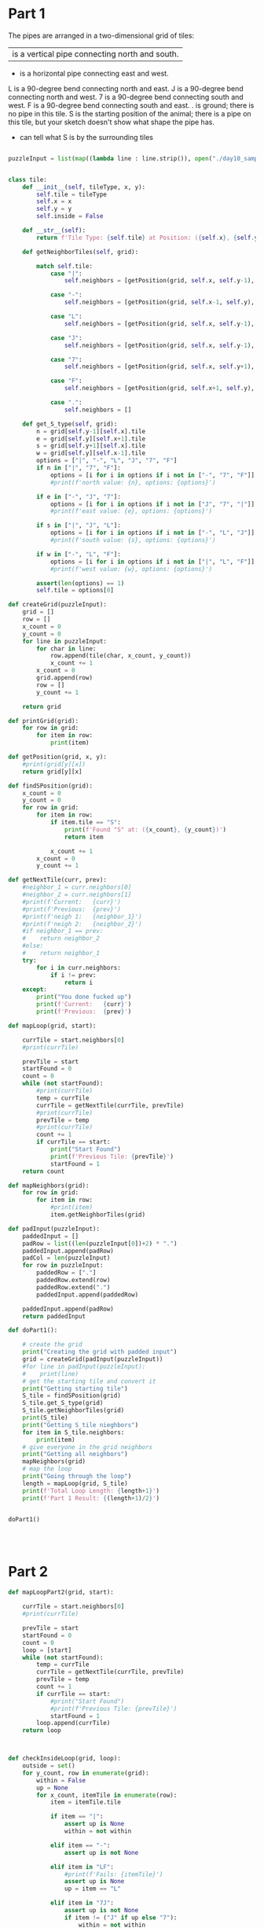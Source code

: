 * Part 1

The pipes are arranged in a two-dimensional grid of tiles:

    | is a vertical pipe connecting north and south.
    - is a horizontal pipe connecting east and west.
    L is a 90-degree bend connecting north and east.
    J is a 90-degree bend connecting north and west.
    7 is a 90-degree bend connecting south and west.
    F is a 90-degree bend connecting south and east.
    . is ground; there is no pipe in this tile.
    S is the starting position of the animal; there is a pipe on this tile, but your sketch doesn't show what shape the pipe has.

- can tell what S is by the surrounding tiles

#+BEGIN_SRC python :results output :tangle day10.py :session day10

puzzleInput = list(map((lambda line : line.strip()), open("./day10_sample.txt", "r").readlines()))


class tile:
    def __init__(self, tileType, x, y):
        self.tile = tileType
        self.x = x
        self.y = y
        self.inside = False

    def __str__(self):
        return f'Tile Type: {self.tile} at Position: ({self.x}, {self.y})'

    def getNeighborTiles(self, grid):
        
        match self.tile:
            case "|":
                self.neighbors = [getPosition(grid, self.x, self.y-1), getPosition(grid, self.x, self.y+1)]

            case "-":
                self.neighbors = [getPosition(grid, self.x-1, self.y), getPosition(grid, self.x+1, self.y)]

            case "L":
                self.neighbors = [getPosition(grid, self.x, self.y-1), getPosition(grid, self.x+1, self.y)]

            case "J":
                self.neighbors = [getPosition(grid, self.x, self.y-1), getPosition(grid, self.x-1, self.y)]

            case "7":
                self.neighbors = [getPosition(grid, self.x, self.y+1), getPosition(grid, self.x-1, self.y)]

            case "F":
                self.neighbors = [getPosition(grid, self.x+1, self.y), getPosition(grid, self.x, self.y+1)]

            case ".":
                self.neighbors = []

    def get_S_type(self, grid):
        n = grid[self.y-1][self.x].tile
        e = grid[self.y][self.x+1].tile
        s = grid[self.y+1][self.x].tile
        w = grid[self.y][self.x-1].tile
        options = ["|", "-", "L", "J", "7", "F"]
        if n in ["|", "7", "F"]:
            options = [i for i in options if i not in ["-", "7", "F"]]
            #print(f'north value: {n}, options: {options}')

        if e in ["-", "J", "7"]:
            options = [i for i in options if i not in ["J", "7", "|"]]
            #print(f'east value: {e}, options: {options}')

        if s in ["|", "J", "L"]:
            options = [i for i in options if i not in ["-", "L", "J"]]
            #print(f'south value: {s}, options: {options}')

        if w in ["-", "L", "F"]:
            options = [i for i in options if i not in ["|", "L", "F"]]
            #print(f'west value: {w}, options: {options}')

        assert(len(options) == 1)
        self.tile = options[0]

def createGrid(puzzleInput):
    grid = []
    row = []
    x_count = 0
    y_count = 0
    for line in puzzleInput:
        for char in line:
            row.append(tile(char, x_count, y_count))
            x_count += 1
        x_count = 0
        grid.append(row)
        row = []
        y_count += 1

    return grid

def printGrid(grid):
    for row in grid:
        for item in row:
            print(item)

def getPosition(grid, x, y):
    #print(grid[y][x])
    return grid[y][x]

def findSPosition(grid):
    x_count = 0
    y_count = 0
    for row in grid:
        for item in row:
            if item.tile == "S":
                print(f'Found "S" at: ({x_count}, {y_count})')
                return item

            x_count += 1
        x_count = 0
        y_count += 1

def getNextTile(curr, prev):
    #neighbor_1 = curr.neighbors[0]
    #neighbor_2 = curr.neighbors[1]
    #print(f'Current:   {curr}')
    #print(f'Previous:  {prev}')
    #print(f'neigh 1:   {neighbor_1}')
    #print(f'neigh 2:   {neighbor_2}')
    #if neighbor_1 == prev:
    #    return neighbor_2
    #else:
    #    return neighbor_1
    try:
        for i in curr.neighbors:
            if i != prev:
                return i
    except:
        print("You done fucked up")
        print(f'Current:   {curr}')
        print(f'Previous:  {prev}')

def mapLoop(grid, start):
    
    currTile = start.neighbors[0]
    #print(currTile)

    prevTile = start
    startFound = 0
    count = 0
    while (not startFound):
        #print(currTile)
        temp = currTile 
        currTile = getNextTile(currTile, prevTile)
        #print(currTile)
        prevTile = temp
        #print(currTile)
        count += 1
        if currTile == start:
            print("Start Found")
            print(f'Previous Tile: {prevTile}')
            startFound = 1
    return count
    
def mapNeighbors(grid):
    for row in grid:
        for item in row:
            #print(item)
            item.getNeighborTiles(grid)

def padInput(puzzleInput):
    paddedInput = []
    padRow = list((len(puzzleInput[0])+2) * ".")
    paddedInput.append(padRow)
    padCol = len(puzzleInput)
    for row in puzzleInput:
        paddedRow = ["."]
        paddedRow.extend(row)
        paddedRow.extend(".")
        paddedInput.append(paddedRow)

    paddedInput.append(padRow)
    return paddedInput

def doPart1():

    # create the grid
    print("Creating the grid with padded input")
    grid = createGrid(padInput(puzzleInput))
    #for line in padInput(puzzleInput):
    #    print(line)
    # get the starting tile and convert it
    print("Getting starting tile")
    S_tile = findSPosition(grid)
    S_tile.get_S_type(grid)
    S_tile.getNeighborTiles(grid)
    print(S_tile)
    print("Getting S_tile nieghbors")
    for item in S_tile.neighbors:
        print(item)
    # give everyone in the grid neighbors 
    print("Getting all neighbors")
    mapNeighbors(grid)
    # map the loop
    print("Going through the loop")
    length = mapLoop(grid, S_tile)
    print(f'Total Loop Length: {length+1}')
    print(f'Part 1 Result: {(length+1)/2}')


doPart1()
        
    


#+END_SRC

#+RESULTS:
#+begin_example
Creating the grid with padded input
Getting starting tile
Found "S" at: (13, 5)
Tile Type: F at Position: (13, 5)
Getting S_tile nieghbors
Tile Type: 7 at Position: (14, 5)
Tile Type: J at Position: (13, 6)
Getting all neighbors
Going through the loop
Start Found
Previous Tile: Tile Type: J at Position: (13, 6)
Total Loop Length: 140
Part 1 Result: 70.0
#+end_example


* Part 2

#+BEGIN_SRC python :results output :tangle day10.py :session day10
def mapLoopPart2(grid, start):

    currTile = start.neighbors[0]
    #print(currTile)

    prevTile = start
    startFound = 0
    count = 0
    loop = [start]
    while (not startFound):
        temp = currTile
        currTile = getNextTile(currTile, prevTile)
        prevTile = temp
        count += 1
        if currTile == start:
            #print("Start Found")
            #print(f'Previous Tile: {prevTile}')
            startFound = 1
        loop.append(currTile)
    return loop



def checkInsideLoop(grid, loop):
    outside = set()
    for y_count, row in enumerate(grid):
        within = False
        up = None
        for x_count, itemTile in enumerate(row):
            item = itemTile.tile

            if item == "|":
                assert up is None
                within = not within

            elif item == "-":
                assert up is not None

            elif item in "LF":
                #print(f'Fails: {itemTile}')
                assert up is None
                up = item == "L"

            elif item in "7J":
                assert up is not None
                if item != ("J" if up else "7"):
                    within = not within
                up = None

            elif item == ".":
                pass

            else:
                raise RuntimeError(f"unexpected character (horizontal): {item}")

            if not within:
                outside.add((x_count, y_count))

    loopCoords = []
    for item in loop:
        loopCoords.append((item.x, item.y))

    loopSet = set(loopCoords)
    # change length because of the padding I did
    len_col = len(grid)
    print("len_col: {}".format(len_col))

    len_row = len(grid[0])
    print("len_row:  {}".format(len_row))

    len_grid = len_col * len_row
    print("len_grid: {}".format(len_grid))

    len_out = len(outside)
    print("len_out: {}".format(len_out))

    len_loop = len(loopSet)
    print("len_loop: {}".format(len_loop))

    len_out_loop = len(outside | loopSet)
    print("len_out_loop: {}".format(len_out_loop))

    inside_total = (len_grid) - len_out_loop
    print(f'Part 2 Result: {inside_total}')

def convertOutsideLoop(grid, loop):
    for row in grid:
        for item in row:
            if item not in loop:
                item.tile = "."


def doPart2():

    # create the grid
    print("Creating the grid with padded input")
    grid = createGrid(padInput(puzzleInput))

    print("Getting starting tile")
    S_tile = findSPosition(grid)
    S_tile.get_S_type(grid)
    S_tile.getNeighborTiles(grid)

    print("Getting all neighbors")
    mapNeighbors(grid)

    print("Going through the loop")
    loop = mapLoopPart2(grid, S_tile)
    #print(len(loop)/2)

    print("Checking if constrained by Loop")
    convertOutsideLoop(grid, loop)
    printGrid(grid)
    checkInsideLoop(grid, loop)


doPart2()


#+END_SRC

#+RESULTS:
#+begin_example
Creating the grid with padded input
Getting starting tile
Found "S" at: (13, 5)
Getting all neighbors
Going through the loop
Checking if constrained by Loop
Tile Type: . at Position: (0, 0)
Tile Type: . at Position: (1, 0)
Tile Type: . at Position: (2, 0)
Tile Type: . at Position: (3, 0)
Tile Type: . at Position: (4, 0)
Tile Type: . at Position: (5, 0)
Tile Type: . at Position: (6, 0)
Tile Type: . at Position: (7, 0)
Tile Type: . at Position: (8, 0)
Tile Type: . at Position: (9, 0)
Tile Type: . at Position: (10, 0)
Tile Type: . at Position: (11, 0)
Tile Type: . at Position: (12, 0)
Tile Type: . at Position: (13, 0)
Tile Type: . at Position: (14, 0)
Tile Type: . at Position: (15, 0)
Tile Type: . at Position: (16, 0)
Tile Type: . at Position: (17, 0)
Tile Type: . at Position: (18, 0)
Tile Type: . at Position: (19, 0)
Tile Type: . at Position: (20, 0)
Tile Type: . at Position: (21, 0)
Tile Type: . at Position: (0, 1)
Tile Type: . at Position: (1, 1)
Tile Type: F at Position: (2, 1)
Tile Type: - at Position: (3, 1)
Tile Type: - at Position: (4, 1)
Tile Type: - at Position: (5, 1)
Tile Type: - at Position: (6, 1)
Tile Type: 7 at Position: (7, 1)
Tile Type: F at Position: (8, 1)
Tile Type: 7 at Position: (9, 1)
Tile Type: F at Position: (10, 1)
Tile Type: 7 at Position: (11, 1)
Tile Type: F at Position: (12, 1)
Tile Type: 7 at Position: (13, 1)
Tile Type: F at Position: (14, 1)
Tile Type: - at Position: (15, 1)
Tile Type: 7 at Position: (16, 1)
Tile Type: . at Position: (17, 1)
Tile Type: . at Position: (18, 1)
Tile Type: . at Position: (19, 1)
Tile Type: . at Position: (20, 1)
Tile Type: . at Position: (21, 1)
Tile Type: . at Position: (0, 2)
Tile Type: . at Position: (1, 2)
Tile Type: | at Position: (2, 2)
Tile Type: F at Position: (3, 2)
Tile Type: - at Position: (4, 2)
Tile Type: - at Position: (5, 2)
Tile Type: 7 at Position: (6, 2)
Tile Type: | at Position: (7, 2)
Tile Type: | at Position: (8, 2)
Tile Type: | at Position: (9, 2)
Tile Type: | at Position: (10, 2)
Tile Type: | at Position: (11, 2)
Tile Type: | at Position: (12, 2)
Tile Type: | at Position: (13, 2)
Tile Type: | at Position: (14, 2)
Tile Type: F at Position: (15, 2)
Tile Type: J at Position: (16, 2)
Tile Type: . at Position: (17, 2)
Tile Type: . at Position: (18, 2)
Tile Type: . at Position: (19, 2)
Tile Type: . at Position: (20, 2)
Tile Type: . at Position: (21, 2)
Tile Type: . at Position: (0, 3)
Tile Type: . at Position: (1, 3)
Tile Type: | at Position: (2, 3)
Tile Type: | at Position: (3, 3)
Tile Type: . at Position: (4, 3)
Tile Type: F at Position: (5, 3)
Tile Type: J at Position: (6, 3)
Tile Type: | at Position: (7, 3)
Tile Type: | at Position: (8, 3)
Tile Type: | at Position: (9, 3)
Tile Type: | at Position: (10, 3)
Tile Type: | at Position: (11, 3)
Tile Type: | at Position: (12, 3)
Tile Type: | at Position: (13, 3)
Tile Type: | at Position: (14, 3)
Tile Type: L at Position: (15, 3)
Tile Type: 7 at Position: (16, 3)
Tile Type: . at Position: (17, 3)
Tile Type: . at Position: (18, 3)
Tile Type: . at Position: (19, 3)
Tile Type: . at Position: (20, 3)
Tile Type: . at Position: (21, 3)
Tile Type: . at Position: (0, 4)
Tile Type: F at Position: (1, 4)
Tile Type: J at Position: (2, 4)
Tile Type: L at Position: (3, 4)
Tile Type: 7 at Position: (4, 4)
Tile Type: L at Position: (5, 4)
Tile Type: 7 at Position: (6, 4)
Tile Type: L at Position: (7, 4)
Tile Type: J at Position: (8, 4)
Tile Type: L at Position: (9, 4)
Tile Type: J at Position: (10, 4)
Tile Type: | at Position: (11, 4)
Tile Type: | at Position: (12, 4)
Tile Type: L at Position: (13, 4)
Tile Type: J at Position: (14, 4)
Tile Type: . at Position: (15, 4)
Tile Type: L at Position: (16, 4)
Tile Type: - at Position: (17, 4)
Tile Type: 7 at Position: (18, 4)
Tile Type: . at Position: (19, 4)
Tile Type: . at Position: (20, 4)
Tile Type: . at Position: (21, 4)
Tile Type: . at Position: (0, 5)
Tile Type: L at Position: (1, 5)
Tile Type: - at Position: (2, 5)
Tile Type: - at Position: (3, 5)
Tile Type: J at Position: (4, 5)
Tile Type: . at Position: (5, 5)
Tile Type: L at Position: (6, 5)
Tile Type: 7 at Position: (7, 5)
Tile Type: . at Position: (8, 5)
Tile Type: . at Position: (9, 5)
Tile Type: . at Position: (10, 5)
Tile Type: L at Position: (11, 5)
Tile Type: J at Position: (12, 5)
Tile Type: F at Position: (13, 5)
Tile Type: . at Position: (14, 5)
Tile Type: F at Position: (15, 5)
Tile Type: - at Position: (16, 5)
Tile Type: 7 at Position: (17, 5)
Tile Type: L at Position: (18, 5)
Tile Type: 7 at Position: (19, 5)
Tile Type: . at Position: (20, 5)
Tile Type: . at Position: (21, 5)
Tile Type: . at Position: (0, 6)
Tile Type: . at Position: (1, 6)
Tile Type: . at Position: (2, 6)
Tile Type: . at Position: (3, 6)
Tile Type: . at Position: (4, 6)
Tile Type: F at Position: (5, 6)
Tile Type: - at Position: (6, 6)
Tile Type: J at Position: (7, 6)
Tile Type: . at Position: (8, 6)
Tile Type: . at Position: (9, 6)
Tile Type: F at Position: (10, 6)
Tile Type: 7 at Position: (11, 6)
Tile Type: F at Position: (12, 6)
Tile Type: J at Position: (13, 6)
Tile Type: | at Position: (14, 6)
Tile Type: L at Position: (15, 6)
Tile Type: 7 at Position: (16, 6)
Tile Type: L at Position: (17, 6)
Tile Type: 7 at Position: (18, 6)
Tile Type: L at Position: (19, 6)
Tile Type: 7 at Position: (20, 6)
Tile Type: . at Position: (21, 6)
Tile Type: . at Position: (0, 7)
Tile Type: . at Position: (1, 7)
Tile Type: . at Position: (2, 7)
Tile Type: . at Position: (3, 7)
Tile Type: . at Position: (4, 7)
Tile Type: L at Position: (5, 7)
Tile Type: 7 at Position: (6, 7)
Tile Type: . at Position: (7, 7)
Tile Type: F at Position: (8, 7)
Tile Type: 7 at Position: (9, 7)
Tile Type: | at Position: (10, 7)
Tile Type: | at Position: (11, 7)
Tile Type: L at Position: (12, 7)
Tile Type: 7 at Position: (13, 7)
Tile Type: | at Position: (14, 7)
Tile Type: . at Position: (15, 7)
Tile Type: L at Position: (16, 7)
Tile Type: 7 at Position: (17, 7)
Tile Type: L at Position: (18, 7)
Tile Type: 7 at Position: (19, 7)
Tile Type: | at Position: (20, 7)
Tile Type: . at Position: (21, 7)
Tile Type: . at Position: (0, 8)
Tile Type: . at Position: (1, 8)
Tile Type: . at Position: (2, 8)
Tile Type: . at Position: (3, 8)
Tile Type: . at Position: (4, 8)
Tile Type: . at Position: (5, 8)
Tile Type: | at Position: (6, 8)
Tile Type: F at Position: (7, 8)
Tile Type: J at Position: (8, 8)
Tile Type: L at Position: (9, 8)
Tile Type: J at Position: (10, 8)
Tile Type: | at Position: (11, 8)
Tile Type: F at Position: (12, 8)
Tile Type: J at Position: (13, 8)
Tile Type: | at Position: (14, 8)
Tile Type: F at Position: (15, 8)
Tile Type: 7 at Position: (16, 8)
Tile Type: | at Position: (17, 8)
Tile Type: . at Position: (18, 8)
Tile Type: L at Position: (19, 8)
Tile Type: J at Position: (20, 8)
Tile Type: . at Position: (21, 8)
Tile Type: . at Position: (0, 9)
Tile Type: . at Position: (1, 9)
Tile Type: . at Position: (2, 9)
Tile Type: . at Position: (3, 9)
Tile Type: . at Position: (4, 9)
Tile Type: F at Position: (5, 9)
Tile Type: J at Position: (6, 9)
Tile Type: L at Position: (7, 9)
Tile Type: - at Position: (8, 9)
Tile Type: 7 at Position: (9, 9)
Tile Type: . at Position: (10, 9)
Tile Type: | at Position: (11, 9)
Tile Type: | at Position: (12, 9)
Tile Type: . at Position: (13, 9)
Tile Type: | at Position: (14, 9)
Tile Type: | at Position: (15, 9)
Tile Type: | at Position: (16, 9)
Tile Type: | at Position: (17, 9)
Tile Type: . at Position: (18, 9)
Tile Type: . at Position: (19, 9)
Tile Type: . at Position: (20, 9)
Tile Type: . at Position: (21, 9)
Tile Type: . at Position: (0, 10)
Tile Type: . at Position: (1, 10)
Tile Type: . at Position: (2, 10)
Tile Type: . at Position: (3, 10)
Tile Type: . at Position: (4, 10)
Tile Type: L at Position: (5, 10)
Tile Type: - at Position: (6, 10)
Tile Type: - at Position: (7, 10)
Tile Type: - at Position: (8, 10)
Tile Type: J at Position: (9, 10)
Tile Type: . at Position: (10, 10)
Tile Type: L at Position: (11, 10)
Tile Type: J at Position: (12, 10)
Tile Type: . at Position: (13, 10)
Tile Type: L at Position: (14, 10)
Tile Type: J at Position: (15, 10)
Tile Type: L at Position: (16, 10)
Tile Type: J at Position: (17, 10)
Tile Type: . at Position: (18, 10)
Tile Type: . at Position: (19, 10)
Tile Type: . at Position: (20, 10)
Tile Type: . at Position: (21, 10)
Tile Type: . at Position: (0, 11)
Tile Type: . at Position: (1, 11)
Tile Type: . at Position: (2, 11)
Tile Type: . at Position: (3, 11)
Tile Type: . at Position: (4, 11)
Tile Type: . at Position: (5, 11)
Tile Type: . at Position: (6, 11)
Tile Type: . at Position: (7, 11)
Tile Type: . at Position: (8, 11)
Tile Type: . at Position: (9, 11)
Tile Type: . at Position: (10, 11)
Tile Type: . at Position: (11, 11)
Tile Type: . at Position: (12, 11)
Tile Type: . at Position: (13, 11)
Tile Type: . at Position: (14, 11)
Tile Type: . at Position: (15, 11)
Tile Type: . at Position: (16, 11)
Tile Type: . at Position: (17, 11)
Tile Type: . at Position: (18, 11)
Tile Type: . at Position: (19, 11)
Tile Type: . at Position: (20, 11)
Tile Type: . at Position: (21, 11)
#+end_example


* Functions that didn't help

#+BEGIN_SRC python
def checkIfCanEscape(currTile, grid, loop):
    north_inside = False
    south_inside = False
    east_inside = False
    west_inside = False

    # check north escape
    north = currTile
    loopFlag = False
    while (north.y >= 1):
        north = getPosition(grid, north.x, north.y-1)
        if (north in loop) and (north.tile not in ["", "", ""]):
            loopFlag = True
            north_inside = True

    # check south escape
    south = currTile
    loopFlag = False
    while (south.y <= (len(grid)-2)):
        south = getPosition(grid, south.x, south.y+1)
        if north in loop:
            loopFlag = True
            south_inside = True

    # check east escape
    east = currTile
    loopFlag = False
    while (east.x <= (len(grid[0])-2)):
        east = getPosition(grid, east.x+1, east.y)
        if east in loop:
            loopFlag = True
            east_inside = True

    # check west escape
    west = currTile
    loopFlag = False
    while (west.x >= 1):
        west = getPosition(grid, west.x-1, west.y)
        if west in loop:
            loopFlag = True
            east_inside = True

    if north_inside and south_inside and east_inside and west_inside:
        tile.inside = True

def checkEscapeAll(grid, loop):

    for row in grid:
        for item in row:
            #print(item)
            checkIfCanEscape(item, grid, loop)

#+END_SRC
